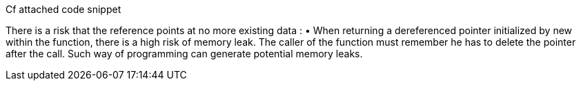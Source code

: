 Cf attached code snippet

There is a risk that the reference points at no more
existing data :
• When returning a dereferenced pointer initialized by new within the function, there is a high risk of memory leak. The caller of the function must remember he has to delete the pointer after the call. Such way of programming can generate potential memory leaks.


